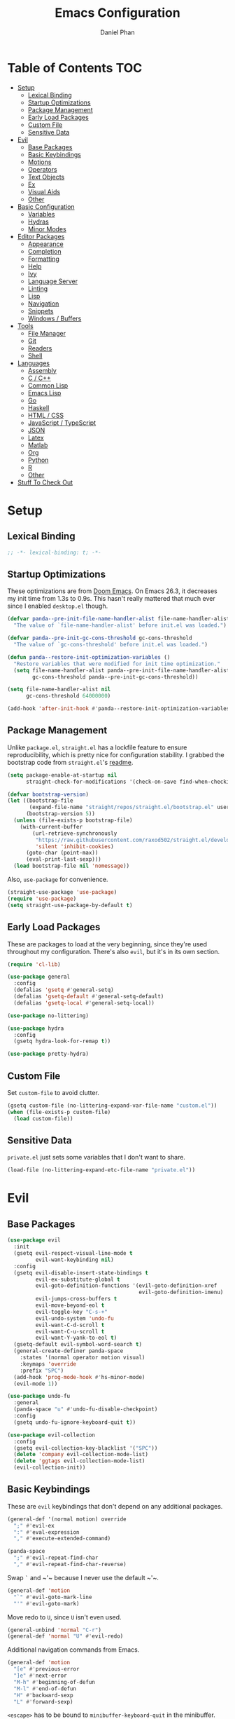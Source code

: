 #+TITLE: Emacs Configuration
#+AUTHOR: Daniel Phan
#+PROPERTY: header-args:emacs-lisp :tangle yes

* Table of Contents                                                     :TOC:
- [[#setup][Setup]]
  - [[#lexical-binding][Lexical Binding]]
  - [[#startup-optimizations][Startup Optimizations]]
  - [[#package-management][Package Management]]
  - [[#early-load-packages][Early Load Packages]]
  - [[#custom-file][Custom File]]
  - [[#sensitive-data][Sensitive Data]]
- [[#evil][Evil]]
  - [[#base-packages][Base Packages]]
  - [[#basic-keybindings][Basic Keybindings]]
  - [[#motions][Motions]]
  - [[#operators][Operators]]
  - [[#text-objects][Text Objects]]
  - [[#ex][Ex]]
  - [[#visual-aids][Visual Aids]]
  - [[#other][Other]]
- [[#basic-configuration][Basic Configuration]]
  - [[#variables][Variables]]
  - [[#hydras][Hydras]]
  - [[#minor-modes][Minor Modes]]
- [[#editor-packages][Editor Packages]]
  - [[#appearance][Appearance]]
  - [[#completion][Completion]]
  - [[#formatting][Formatting]]
  - [[#help][Help]]
  - [[#ivy][Ivy]]
  - [[#language-server][Language Server]]
  - [[#linting][Linting]]
  - [[#lisp][Lisp]]
  - [[#navigation][Navigation]]
  - [[#snippets][Snippets]]
  - [[#windows--buffers][Windows / Buffers]]
- [[#tools][Tools]]
  - [[#file-manager][File Manager]]
  - [[#git][Git]]
  - [[#readers][Readers]]
  - [[#shell][Shell]]
- [[#languages][Languages]]
  - [[#assembly][Assembly]]
  - [[#c--c][C / C++]]
  - [[#common-lisp][Common Lisp]]
  - [[#emacs-lisp][Emacs Lisp]]
  - [[#go][Go]]
  - [[#haskell][Haskell]]
  - [[#html--css][HTML / CSS]]
  - [[#javascript--typescript][JavaScript / TypeScript]]
  - [[#json][JSON]]
  - [[#latex][Latex]]
  - [[#matlab][Matlab]]
  - [[#org][Org]]
  - [[#python][Python]]
  - [[#r][R]]
  - [[#other-1][Other]]
- [[#stuff-to-check-out][Stuff To Check Out]]

* Setup
** Lexical Binding
   #+BEGIN_SRC emacs-lisp
     ;; -*- lexical-binding: t; -*-
   #+END_SRC

** Startup Optimizations
   These optimizations are from [[https://github.com/hlissner/doom-emacs][Doom Emacs]].  On Emacs 26.3, it decreases my init
   time from 1.3s to 0.9s.  This hasn't really mattered that much ever since I
   enabled ~desktop.el~ though.

   #+BEGIN_SRC emacs-lisp
     (defvar panda--pre-init-file-name-handler-alist file-name-handler-alist
       "The value of `file-name-handler-alist' before init.el was loaded.")

     (defvar panda--pre-init-gc-cons-threshold gc-cons-threshold
       "The value of `gc-cons-threshold' before init.el was loaded.")

     (defun panda--restore-init-optimization-variables ()
       "Restore variables that were modified for init time optimization."
       (setq file-name-handler-alist panda--pre-init-file-name-handler-alist
             gc-cons-threshold panda--pre-init-gc-cons-threshold))

     (setq file-name-handler-alist nil
           gc-cons-threshold 64000000)

     (add-hook 'after-init-hook #'panda--restore-init-optimization-variables)
   #+END_SRC

** Package Management
   Unlike ~package.el~, ~straight.el~ has a lockfile feature to ensure
   reproducibility, which is pretty nice for configuration stability.  I grabbed
   the bootstrap code from ~straight.el~'s [[https://github.com/raxod502/straight.el#getting-started][readme]].

   #+BEGIN_SRC emacs-lisp
     (setq package-enable-at-startup nil
           straight-check-for-modifications '(check-on-save find-when-checking))

     (defvar bootstrap-version)
     (let ((bootstrap-file
            (expand-file-name "straight/repos/straight.el/bootstrap.el" user-emacs-directory))
           (bootstrap-version 5))
       (unless (file-exists-p bootstrap-file)
         (with-current-buffer
             (url-retrieve-synchronously
              "https://raw.githubusercontent.com/raxod502/straight.el/develop/install.el"
              'silent 'inhibit-cookies)
           (goto-char (point-max))
           (eval-print-last-sexp)))
       (load bootstrap-file nil 'nomessage))
   #+END_SRC

   Also, ~use-package~ for convenience.

   #+BEGIN_SRC emacs-lisp
     (straight-use-package 'use-package)
     (require 'use-package)
     (setq straight-use-package-by-default t)
   #+END_SRC

** Early Load Packages
   These are packages to load at the very beginning, since they're used
   throughout my configuration.  There's also ~evil~, but it's in its own
   section.

   #+BEGIN_SRC emacs-lisp
     (require 'cl-lib)

     (use-package general
       :config
       (defalias 'gsetq #'general-setq)
       (defalias 'gsetq-default #'general-setq-default)
       (defalias 'gsetq-local #'general-setq-local))

     (use-package no-littering)

     (use-package hydra
       :config
       (gsetq hydra-look-for-remap t))

     (use-package pretty-hydra)
   #+END_SRC

** Custom File
   Set ~custom-file~ to avoid clutter.

   #+BEGIN_SRC emacs-lisp
     (gsetq custom-file (no-littering-expand-var-file-name "custom.el"))
     (when (file-exists-p custom-file)
       (load custom-file))
   #+END_SRC

** Sensitive Data
   ~private.el~ just sets some variables that I don't want to share.

   #+BEGIN_SRC emacs-lisp
     (load-file (no-littering-expand-etc-file-name "private.el"))
   #+END_SRC

* Evil
** Base Packages
   #+BEGIN_SRC emacs-lisp
     (use-package evil
       :init
       (gsetq evil-respect-visual-line-mode t
              evil-want-keybinding nil)
       :config
       (gsetq evil-disable-insert-state-bindings t
              evil-ex-substitute-global t
              evil-goto-definition-functions '(evil-goto-definition-xref
                                               evil-goto-definition-imenu)
              evil-jumps-cross-buffers t
              evil-move-beyond-eol t
              evil-toggle-key "C-s-+"
              evil-undo-system 'undo-fu
              evil-want-C-d-scroll t
              evil-want-C-u-scroll t
              evil-want-Y-yank-to-eol t)
       (gsetq-default evil-symbol-word-search t)
       (general-create-definer panda-space
         :states '(normal operator motion visual)
         :keymaps 'override
         :prefix "SPC")
       (add-hook 'prog-mode-hook #'hs-minor-mode)
       (evil-mode 1))

     (use-package undo-fu
       :general
       (panda-space "u" #'undo-fu-disable-checkpoint)
       :config
       (gsetq undo-fu-ignore-keyboard-quit t))

     (use-package evil-collection
       :config
       (gsetq evil-collection-key-blacklist '("SPC"))
       (delete 'company evil-collection-mode-list)
       (delete 'ggtags evil-collection-mode-list)
       (evil-collection-init))
   #+END_SRC

** Basic Keybindings
   These are ~evil~ keybindings that don't depend on any additional packages.

   #+BEGIN_SRC emacs-lisp
     (general-def '(normal motion) override
       ";" #'evil-ex
       ":" #'eval-expression
       "," #'execute-extended-command)

     (panda-space
       ";" #'evil-repeat-find-char
       "," #'evil-repeat-find-char-reverse)
   #+END_SRC

   Swap ~`~ and ~​'​~ because I never use the default ~​'​~.

   #+BEGIN_SRC emacs-lisp
     (general-def 'motion
       "`" #'evil-goto-mark-line
       "'" #'evil-goto-mark)
   #+END_SRC

   Move redo to ~U~, since ~U~ isn't even used.

   #+BEGIN_SRC emacs-lisp
     (general-unbind 'normal "C-r")
     (general-def 'normal "U" #'evil-redo)
   #+END_SRC

   Additional navigation commands from Emacs.

   #+BEGIN_SRC emacs-lisp
     (general-def 'motion
       "[e" #'previous-error
       "]e" #'next-error
       "M-h" #'beginning-of-defun
       "M-l" #'end-of-defun
       "H" #'backward-sexp
       "L" #'forward-sexp)
   #+END_SRC

   ~<escape>~ has to be bound to ~minibuffer-keyboard-quit~ in the minibuffer.
   Otherwise, in some cases, it has to be pressed multiple times due to ~C-g~
   being the standard Emacs quit key.

   #+BEGIN_SRC emacs-lisp
     (general-def minibuffer-local-map
       "<escape>" #'minibuffer-keyboard-quit)
   #+END_SRC

   Leader bindings.  Most of these already have default Emacs bindings, but it's
   more convenient to not have to press any modifiers.  For ~%~, using
   ~general-key~ with ~C-x C-q~ allows that particular binding to also work with
   ~occur~ and ~dired~.

   #+BEGIN_SRC emacs-lisp
     (panda-space
       "b" #'switch-to-buffer                ; C-x b
       "c" #'compile
       "f" #'find-file                       ; C-x C-f
       "h" #'help-command                    ; C-h
       "o" #'occur                           ; M-s o
       "%" (general-key "C-x C-q")           ; C-x C-q
       "-" #'delete-trailing-whitespace)
   #+END_SRC

   I've disabled the insert state bindings in favor of using Emacs keys in
   insert mode.  These are the insert state commands I'd like to keep.

   #+BEGIN_SRC emacs-lisp
     (general-def 'insert
       "<C-backspace>" #'evil-delete-backward-word
       "C-x r i" #'evil-paste-from-register
       "M-o" #'evil-execute-in-normal-state)
   #+END_SRC

   ~evil-ex~ uses keys different from most other minibuffer commands (e.g. ~C-n~
   instead of ~M-n~), which can be pretty confusing.  I've changed it to match.

   #+BEGIN_SRC emacs-lisp
     (setf (cdr evil-ex-completion-map) (cdr (copy-keymap minibuffer-local-map)))

     (general-def evil-ex-completion-map
       "TAB" #'evil-ex-completion
       "C-x r i" #'evil-paste-from-register)
   #+END_SRC

** Motions
   #+BEGIN_SRC emacs-lisp
     (use-package evil-easymotion
       :general
       ('motion "gs" '(:keymap evilem-map))
       (evilem-map "f" #'panda-em-snipe-s
                   "F" #'panda-em-snipe-S
                   "t" #'panda-em-snipe-x
                   "T" #'panda-em-snipe-X)
       :config
       (defmacro panda-make-snipe-easymotion (name snipe-motion)
         `(evilem-make-motion ,name #'evil-snipe-repeat
                              :pre-hook (save-excursion (call-interactively ,snipe-motion))
                              :bind ((evil-snipe-enable-highlight nil)
                                     (evil-snipe-enable-incremental-highlight nil))))
       (panda-make-snipe-easymotion panda-em-snipe-s #'evil-snipe-s)
       (panda-make-snipe-easymotion panda-em-snipe-S #'evil-snipe-S)
       (panda-make-snipe-easymotion panda-em-snipe-x #'evil-snipe-x)
       (panda-make-snipe-easymotion panda-em-snipe-X #'evil-snipe-X)
       ;; Just redefine these instead of defining new motions and remapping
       (evilem-make-motion evilem-motion-forward-word-begin #'evil-forward-word-begin)
       (evilem-make-motion evilem-motion-forward-word-end #'evil-forward-word-end)
       (evilem-make-motion evilem-motion-backward-word-begin #'evil-backward-word-begin)
       (evilem-make-motion evilem-motion-forward-WORD-begin #'evil-forward-WORD-begin)
       (evilem-make-motion evilem-motion-forward-WORD-end #'evil-forward-WORD-end)
       (evilem-make-motion evilem-motion-backward-WORD-begin #'evil-backward-WORD-begin))

     (use-package evil-matchit
       :config
       (global-evil-matchit-mode 1))

     (use-package evil-snipe
       :demand t
       :general
       (general-unbind 'motion evil-snipe-override-local-mode-map ";" ",")
       ('(normal motion) evil-snipe-override-local-mode-map
        "f" #'evil-snipe-s
        "F" #'evil-snipe-S
        "t" #'evil-snipe-x
        "T" #'evil-snipe-X
        [remap evil-repeat-find-char] #'evil-snipe-repeat
        [remap evil-repeat-find-char-reverse] #'evil-snipe-repeat-reverse)
       :config
       (gsetq evil-snipe-smart-case t
              evil-snipe-scope 'visible
              evil-snipe-repeat-scope 'visible
              evil-snipe-tab-increment t)
       (evil-snipe-override-mode 1))
   #+END_SRC

** Operators
   #+BEGIN_SRC emacs-lisp
     (use-package evil-exchange
       :config
       (evil-exchange-install))

     (use-package evil-lion
       :general
       ('normal "gl" #'evil-lion-left
                "gL" #'evil-lion-right))

     (use-package evil-nerd-commenter
       :general
       ('normal "gc" #'evilnc-comment-operator
                "gy" #'evilnc-copy-and-comment-operator)
       ('inner "c" #'evilnc-inner-comment)
       ('outer "c" #'evilnc-outer-commenter))

     (use-package evil-replace-with-register
       :general ('normal "gR" #'evil-replace-with-register))
   #+END_SRC

   Custom keybindings for the following packages need to be configured /after/
   the packages are loaded.

   #+BEGIN_SRC emacs-lisp
     (use-package evil-string-inflection
       :config
       (general-def 'normal
         "g~" #'evil-invert-case
         "g`" #'evil-operator-string-inflection))

     (use-package evil-surround
       :config
       (general-def 'visual evil-surround-mode-map
         "s" #'evil-surround-region
         "S" #'evil-Surround-region)
       (global-evil-surround-mode 1))
   #+END_SRC

** Text Objects
*** Packages
    At the moment, the author of ~targets.el~ is working on a rewrite called
    ~things.el~.

    #+BEGIN_SRC emacs-lisp
      (use-package evil-args
        :general
        ('inner "a" #'evil-inner-arg)
        ('outer "a" #'evil-outer-arg))

      (use-package evil-indent-plus
        :config
        (evil-indent-plus-default-bindings))

      (use-package evil-textobj-column
        :general
        ('(inner outer) "k" #'evil-textobj-column-word)
        ('(inner outer) "K" #'evil-textobj-column-WORD))

      (use-package targets
        :straight (:type git :host github :repo "noctuid/targets.el")
        :config
        (targets-setup t))
    #+END_SRC

*** Buffer
    I could define a remote buffer object that prompts for a buffer, but I don't
    see myself using that outside of cases already covered by ~:read~.

    #+BEGIN_SRC emacs-lisp
      (evil-define-text-object panda-outer-buffer (count beg end type)
        "Select the whole buffer."
        :type line
        (evil-range (point-min) (point-max)))

      (defalias 'panda-inner-buffer #'panda-outer-buffer)

      (general-def 'outer "e" #'panda-outer-buffer)
      (general-def 'inner "e" #'panda-inner-buffer)
    #+END_SRC

*** Defun
    The outer version of this text object selects a whole function definition,
    while the inner version selects the body (e.g. inside the braces in C).

    #+BEGIN_SRC emacs-lisp
      (defvar-local panda-inner-defun-bounds '("{" . "}")
        "Variable to determine the bounds of an inner defun.
      The value can be a pair of regexps to determine the start and end,
      exclusive of the matched expressions.  It can also be a function, in
      which case the return value will be used.")

      (defun panda--in-sexp-p  (pos)
        "Check if POS is inside a sexp."
        (save-excursion
          (goto-char pos)
          (condition-case nil
              (progn
                (up-list 1 t t)
                t)
            (scan-error nil))))

      (defun panda--inner-defun-bounds (defun-begin defun-end open-regexp close-regexp)
        "Find the beginning and end of an inner defun.
      DEFUN-BEGIN and DEFUN-END are the bounds of the defun.  OPEN-REGEXP
      and CLOSE-REGEXP match the delimiters of the inner defun."
        ;; Some default parameter values (e.g. "{") can conflict with the open regexp.
        ;; However, they're usually nested in some sort of sexp, while the intended
        ;; match usually isn't.  For the close regexp, I can't think of a single
        ;; conflict case, since it's usually also the function's end.
        (save-excursion
          (save-match-data
            (let ((begin (progn
                           (goto-char defun-begin)
                           (re-search-forward open-regexp defun-end)
                           (while (save-restriction
                                    (narrow-to-region defun-begin defun-end)
                                    (panda--in-sexp-p (match-beginning 0)))
                             (re-search-forward open-regexp defun-end))
                           (skip-chars-forward "[:blank:]")
                           (when (eolp)
                             (forward-char))
                           (point)))
                  (end (progn
                         (goto-char defun-end)
                         (re-search-backward close-regexp defun-begin)
                         (skip-chars-backward "[:blank:]")
                         (when (bolp)
                           (backward-char))
                         (point))))
              (cons begin end)))))

      (defun panda--shrink-inner-defun (range)
        "Shrink RANGE to that of an inner defun."
        (cl-destructuring-bind (begin . end)
            (cond
             ((consp panda-inner-defun-bounds)
              (panda--inner-defun-bounds (evil-range-beginning range)
                                         (evil-range-end range)
                                         (car panda-inner-defun-bounds)
                                         (cdr panda-inner-defun-bounds)))
             ((functionp panda-inner-defun-bounds)
              (funcall panda-inner-defun-bounds
                       (evil-range-beginning range)
                       (evil-range-end range))))
          (evil-range begin end
                      (and (= (char-before begin) (char-after end) ?\n) 'line))))

      (put 'defun 'targets-no-extend t)     ; seems like defun doesn't work otherwise
      (put 'defun 'targets-shrink-inner-op #'panda--shrink-inner-defun)

      (targets-define-to defun 'defun nil object :linewise t :bind t :keys "d")
    #+END_SRC

*** Line
    #+BEGIN_SRC emacs-lisp
      (targets-define-to line 'line nil object :bind t :keys "L")
    #+END_SRC

*** Whitespace
    I got a little tired of pressing ~M-SPC~.

    #+BEGIN_SRC emacs-lisp
      (defun forward-panda-whitespace (count)
        "Move forward COUNT horizontal whitespace blocks."
        (evil-forward-chars "[:blank:]" count))

      (defun panda--shrink-inner-whitespace (range)
        "Shrink RANGE to not include the first whitespace character."
        (evil-set-range-beginning range (1+ (evil-range-beginning range))))

      (put 'panda-whitespace 'targets-no-extend t) ; doesn't make sense to extend
      (put 'panda-whitespace 'targets-shrink-inner-op #'panda--shrink-inner-whitespace)

      (targets-define-to whitespace 'panda-whitespace nil object :bind t :keys " ")
    #+END_SRC

*** Whitespace Line
    I forgot why I wrote this.  At the moment, the remote text object doesn't
    pick up whitespace lines at the very beginning of a buffer, even though the
    regular/last objects work just fine.

    #+BEGIN_SRC emacs-lisp
      (defun forward-panda-whitespace-line (count)
        "Move forward COUNT whitespace-only lines."
        (condition-case nil
            (evil-forward-not-thing 'evil-paragraph count)
          (wrong-type-argument))) ; might happen at the end of the buffer

      (defun panda--shrink-inner-whitespace-line (range)
        "Shrink RANGE to not include the trailing newline."
        (evil-set-range-end range (1- (evil-range-end range))))

      (put 'panda-whitespace-line 'targets-no-extend t) ; doesn't make sense to extend
      (put 'panda-whitespace-line 'targets-shrink-inner-op #'panda--shrink-inner-whitespace-line)

      (targets-define-to whitespace-line 'panda-whitespace-line nil object
                         :bind t :keys "\^M" :linewise t)
    #+END_SRC

** Ex
   #+BEGIN_SRC emacs-lisp
     (defun panda-static-evil-ex (&optional initial-input)
       "`evil-ex' that doesn't move point."
       (interactive)
       (save-excursion (call-interactively #'evil-ex)))

     (general-def [remap evil-ex] #'panda-static-evil-ex)

     (defun panda-kill-this-buffer ()
       "Kill the current buffer."
       (interactive)
       (kill-buffer (current-buffer)))

     (evil-ex-define-cmd "bk[ill]" #'panda-kill-this-buffer)

     (defun panda-reload-file ()
       "Reload the current file, preserving point."
       (interactive)
       (if buffer-file-name
           (let ((pos (point)))
             (find-alternate-file buffer-file-name)
             (goto-char pos))
         (message "Buffer is not visiting a file")))

     (evil-ex-define-cmd "reload" #'panda-reload-file)

     (defun panda-sudo-reload-file ()
       "Reload the current file with root privileges, preserving point."
       (interactive)
       (if buffer-file-name
           (let ((pos (point)))
             (find-alternate-file (concat "/sudo:root@localhost:" buffer-file-name))
             (goto-char pos))
         (message "Buffer is not visiting a file")))

     (evil-ex-define-cmd "sudoreload" #'panda-sudo-reload-file)
   #+END_SRC

** Visual Aids
   Feedback from ~evil-goggles~ and ~evil-traces~ lets me know that I executed
   the correct command.  Also, 99% of the time, I can't remember which
   marks/registers contain what, so ~evil-owl~ is really useful.

   #+BEGIN_SRC emacs-lisp
     (use-package evil-goggles
       :config
       (gsetq evil-goggles-pulse nil)
       (defun panda-evil-goggles-add (cmd based-on-cmd)
         "Register CMD with evil-goggles using BASED-ON-CMD's configuration."
         (when-let ((cmd-config (alist-get based-on-cmd evil-goggles--commands)))
           (add-to-list 'evil-goggles--commands (cons cmd cmd-config))
           (when (bound-and-true-p evil-goggles-mode)
             (evil-goggles-mode 1))))
       (evil-goggles-use-diff-refine-faces)
       (evil-goggles-mode 1))

     (use-package evil-owl
       :straight (evil-owl
                  :host nil
                  :repo "git@github.com:mamapanda/evil-owl.git"
                  :local-repo "~/code/emacs-lisp/evil-owl")
       :custom-face
       (evil-owl-group-name ((t (
                                 :inherit font-lock-function-name-face
                                 :weight bold
                                 :underline t))))
       (evil-owl-entry-name ((t (:inherit font-lock-function-name-face))))
       :config
       (gsetq evil-owl-display-method 'posframe
              evil-owl-global-mark-format " %m: [l: %-5l, c: %-5c] %b\n  %s"
              evil-owl-local-mark-format " %m: [l: %-5l, c: %-5c]\n  %s"
              evil-owl-register-char-limit 50
              evil-owl-idle-delay 0.2)
       (gsetq evil-owl-extra-posframe-args
              `(
                :poshandler posframe-poshandler-point-bottom-left-corner
                :width 50
                :height 20
                :internal-border-width 2))
       (evil-owl-mode))

     (use-package evil-traces
       :straight (evil-traces
                  :host nil
                  :repo "git@github.com:mamapanda/evil-traces.git"
                  :local-repo "~/code/emacs-lisp/evil-traces")
       :config
       (defun panda-no-ex-range-and-arg-p ()
         "Return non-nil if both `evil-ex-range' and `evil-ex-argument' are nil."
         (and (null evil-ex-range) (null evil-ex-argument)))
       (gsetq evil-traces-suspend-function #'panda-no-ex-range-and-arg-p)
       (evil-traces-use-diff-faces)
       (evil-traces-mode))
   #+END_SRC

** Other
   #+BEGIN_SRC emacs-lisp
     (use-package evil-numbers
       :straight (:host github :repo "janpath/evil-numbers")
       :general
       ('normal "C-a" #'evil-numbers/inc-at-pt
                "C-s" #'evil-numbers/dec-at-pt
                "g C-a" #'evil-numbers/inc-at-pt-incremental
                "g C-s" #'evil-numbers/dec-at-pt-incremental))
   #+END_SRC

   Evil's markers aren't saved with ~desktop.el~ by default.  I tried to fix it,
   but my solution isn't consistent.  Sometimes, the marks aren't saved or point
   to the wrong locations.

   #+BEGIN_SRC emacs-lisp
     (with-eval-after-load 'desktop
       (defvar panda--default-markers-alist nil)
       (cl-pushnew 'evil-markers-alist desktop-locals-to-save)
       (cl-pushnew 'panda--default-markers-alist desktop-globals-to-save)
       (add-hook 'desktop-save-hook
                 (lambda ()
                   (setq panda--default-markers-alist (default-value 'evil-markers-alist))))
       (add-hook 'desktop-after-read-hook
                 (lambda ()
                   (setf (default-value 'evil-markers-alist) panda--default-markers-alist))))
   #+END_SRC

* Basic Configuration
  This section is for additional configuration that doesn't rely on packages
  other than the ones in [[*Setup]["Setup"]].

** Variables
   #+BEGIN_SRC emacs-lisp
     (gsetq auto-save-default t
            blink-cursor-blinks 0
            c-default-style '((java-mode . "java")
                              (awk-mode . "awk")
                              (other . "stroustrup"))
            default-frame-alist '((fullscreen . maximized)
                                  (font . "Consolas-11")
                                  (menu-bar-lines . 0)
                                  (tool-bar-lines . 0)
                                  (vertical-scroll-bars . nil))
            delete-by-moving-to-trash t
            disabled-command-function nil
            enable-recursive-minibuffers t
            inhibit-compacting-font-caches t
            inhibit-startup-screen t
            make-backup-files nil
            recentf-max-saved-items 500
            require-final-newline t
            ring-bell-function 'ignore
            save-abbrevs nil
            tramp-default-method "ssh"
            undo-limit 1000000
            use-dialog-box nil
            vc-follow-symlinks t
            visible-bell nil)

     (gsetq-default bidi-display-reordering nil
                    buffer-file-coding-system 'utf-8
                    c-basic-offset 4
                    fill-column 80
                    indent-tabs-mode nil
                    tab-width 4
                    truncate-lines nil)
   #+END_SRC

** Hydras
   #+BEGIN_SRC emacs-lisp
     (pretty-hydra-define panda-package-hydra (:title "Packages" :color teal :quit-key "<escape>")
       ("Build"
        (("r" straight-rebuild-package "rebuild package")
         ("R" straight-rebuild-all "rebuild all")
         ("m" straight-check-package "rebuild package if modified")
         ("M" straight-check-all "rebuild all if modified")
         ("p" straight-prune-build "prune build cache/dir"))
        "Update"
        (("p" straight-pull-package "pull package")
         ("C-p" straight-pull-package-and-deps "pull package and deps")
         ("P" straight-pull-all "pull all")
         ("n" straight-normalize-package "normalize package")
         ("N" straight-normalize-all "normalize all"))
        "Install"
        (("u" straight-use-package "use package"))
        "Lockfile"
        (("s" straight-freeze-versions "save versions")
         ("a" straight-thaw-versions "apply versions"))
        "Other"
        (("w" straight-visit-package-website "visit package website"))))

     (panda-space "z" #'panda-package-hydra/body)
   #+END_SRC

** Minor Modes
   #+BEGIN_SRC emacs-lisp
     (blink-cursor-mode)
     (delete-selection-mode)
     (desktop-save-mode)
     (electric-pair-mode)
     (global-auto-revert-mode)
     (recentf-mode)
     (show-paren-mode)
   #+END_SRC

* Editor Packages
** Appearance
   #+BEGIN_SRC emacs-lisp
     (use-package doom-themes
       :config
       (load-theme 'doom-vibrant t))

     (use-package display-line-numbers
       :demand t
       :general (panda-space "l" #'panda-toggle-line-numbers)
       :config
       (progn
         (gsetq display-line-numbers-type 'visual)
         (defun panda-toggle-line-numbers ()
           "Toggle between `display-line-numbers-type' and absolute line numbers.
     The changes are local to the current buffer."
           (interactive)
           (gsetq display-line-numbers
                  (if (eq display-line-numbers display-line-numbers-type)
                      t
                    display-line-numbers-type))))
       (progn
         (defun panda--evil-ex-relative-lines (old-fn &optional initial-input)
           "Enable relative line numbers for `evil-ex'."
           (let ((current-display-line-numbers display-line-numbers)
                 (buffer (current-buffer)))
             (unwind-protect
                 (progn
                   (gsetq display-line-numbers 'relative)
                   (funcall old-fn initial-input))
               (when (buffer-live-p buffer)
                 (with-current-buffer buffer
                   (gsetq display-line-numbers current-display-line-numbers))))))
         (advice-add 'evil-ex :around #'panda--evil-ex-relative-lines))
       (progn
         (global-display-line-numbers-mode 1)
         (column-number-mode 1)))

     (use-package doom-modeline
       :config
       (gsetq doom-modeline-buffer-file-name-style 'relative-from-project
              doom-modeline-icon nil
              doom-modeline-unicode-fallback nil)
       (set-face-attribute 'doom-modeline-bar nil
                           :background (face-attribute 'mode-line :background))
       (set-face-attribute 'doom-modeline-inactive-bar nil
                           :background (face-attribute 'mode-line-inactive :background))
       (doom-modeline-mode 1))

     (use-package hl-todo
       :config
       (global-hl-todo-mode))

     (use-package posframe
       :defer t
       :config
       (gsetq posframe-mouse-banish nil)
       (set-face-background 'internal-border (face-foreground 'font-lock-comment-face)))

     (use-package rainbow-delimiters
       :ghook 'prog-mode-hook)

     (use-package all-the-icons :defer t)
   #+END_SRC

** Completion
   #+BEGIN_SRC emacs-lisp
     (use-package company
       :config
       (gsetq company-idle-delay 0.2
              company-minimum-prefix-length 2
              company-tooltip-align-annotations t)
       (global-company-mode))

     (use-package company-box
       :ghook 'company-mode-hook
       :config
       (gsetq company-box-icons-alist 'company-box-icons-all-the-icons))
   #+END_SRC

** Formatting
   I like having my code auto-formatted on save so I don't have to think about
   code style at all.  It's one less thing to worry about when programming.

   For languages with formatters I like, I use ~reformatter~.  There are other
   packages that already provide good integration, such as ~clang-format~, but I
   prefer ~reformatter~'s simplicity.  When possible, I use external
   configuration files so that options apply outside of Emacs as well.

   #+BEGIN_SRC emacs-lisp
     (use-package reformatter)
   #+END_SRC

   For other languages, I have two simple minor modes.

   #+BEGIN_SRC emacs-lisp
     (defun panda-format-buffer ()
       "Indent the entire buffer and delete trailing whitespace."
       (interactive)
       (let ((inhibit-message t))
         (indent-region (point-min) (point-max))
         (delete-trailing-whitespace)))

     (panda-space "=" #'panda-format-buffer)

     (define-minor-mode panda-format-on-save-mode
       "Indents a buffer and trims whitespace on save."
       :init-value nil
       :lighter "panda-format"
       (if panda-format-on-save-mode
           (add-hook 'before-save-hook #'panda-format-buffer nil t)
         (remove-hook 'before-save-hook #'panda-format-buffer t)))

     (define-minor-mode panda-trim-on-save-mode
       "Trims whitespace on save."
       :init-value nil
       :lighter "panda-trim"
       (if panda-trim-on-save-mode
           (add-hook 'before-save-hook #'delete-trailing-whitespace nil t)
         (remove-hook 'before-save-hook #'delete-trailing-whitespace t)))
   #+END_SRC

** Help
   #+BEGIN_SRC emacs-lisp
     (use-package helpful
       :general
       (help-map "f" #'helpful-callable
                 "k" #'helpful-key
                 "v" #'helpful-variable))
   #+END_SRC

** Ivy
   #+BEGIN_SRC emacs-lisp
     (use-package ivy
       :demand t
       :general
       (ivy-minibuffer-map
        "<return>" #'ivy-alt-done
        "C-<return>" #'ivy-immediate-done)
       :config
       (gsetq ivy-wrap t
              ivy-re-builders-alist '((swiper . ivy--regex-plus)
                                      (t . ivy--regex-fuzzy))
              ivy-use-virtual-buffers t
              ivy-count-format "(%d/%d) ")
       (with-eval-after-load 'projectile
         (gsetq projectile-completion-system 'ivy))
       (ivy-mode))

     (use-package counsel
       :demand t
       :general
       (panda-space "S" #'counsel-git-grep)
       :config
       (counsel-mode))

     (use-package swiper
       :general ('normal "g?" #'swiper))

     (use-package ivy-hydra :defer t)

     (use-package ivy-prescient
       :after ivy
       :config
       (gsetq ivy-prescient-retain-classic-highlighting t)
       (prescient-persist-mode)
       (ivy-prescient-mode))

     (use-package ivy-rich
       :after ivy
       :config
       (gsetq ivy-rich-parse-remote-buffer nil
              ivy-rich-parse-remote-file-path nil)
       (ivy-rich-mode))

     (use-package ivy-posframe
       :disabled t
       :after ivy
       :config
       (gsetq ivy-posframe-border-width 1
              ivy-posframe-display-functions-alist
              '((swiper . ivy-display-function-fallback)
                (t . ivy-posframe-display-at-point)))
       (ivy-posframe-mode))

     (use-package counsel-projectile
       :after counsel projectile
       :config
       (counsel-projectile-mode))

     (use-package lsp-ivy
       :after ivy lsp-mode
       :general
       (lsp-ui-mode-map [remap lsp-ui-find-workspace-symbol] #'lsp-ivy-workspace-symbol))

     (use-package ivy-xref
       :after ivy xref
       :config
       (gsetq xref-show-xrefs-function #'ivy-xref-show-xrefs))
   #+END_SRC

** Language Server
   ~lsp-ui~'s sideline diagnostics are disabled in favor of ~flycheck-posframe~
   to keep the error UI consistent across all languages.  LSP formatting is also
   disabled in favor of ~reformatter~.

   #+BEGIN_SRC emacs-lisp
     (use-package lsp-mode
       :defer t
       :general
       ('normal lsp-mode-map "K" #'lsp-describe-thing-at-point)
       :config
       (gsetq lsp-auto-execute-action nil
              lsp-before-save-edits nil
              lsp-enable-indentation nil
              lsp-enable-on-type-formatting nil
              lsp-prefer-flymake nil))

     (use-package lsp-ui
       :after lsp-mode
       :config
       (gsetq lsp-ui-doc-position 'top
              lsp-ui-peek-always-show t
              lsp-ui-sideline-show-diagnostics nil))

     (use-package dap-mode
       :commands dap-debug dap-hydra
       :config
       (require 'dap-chrome)
       (require 'dap-firefox)
       (require 'dap-gdb-lldb)
       (require 'dap-python)
       (dap-mode 1)
       (dap-ui-mode 1))

     (with-eval-after-load 'major-mode-hydra
       (defvar panda--lsp-hydra-enabled-modes nil
         "Major modes that already have lsp hydra heads.")
       (defun panda--add-lsp-hydra-heads ()
         "Add `lsp' command heads to the current major mode's `major-mode-hydra'."
         (unless (memq major-mode panda--lsp-hydra-enabled-modes)
           (eval
            `(major-mode-hydra-define+ ,major-mode nil
               ("Navigate"
                (("s" lsp-ui-find-workspace-symbol "Workspace Symbol")
                 ("i" lsp-ui-imenu "Imenu"))
                "Refactor"
                (("r" lsp-rename "Rename")
                 ("c" lsp-ui-sideline-apply-code-actions "Code Action")
                 ("o" lsp-organize-imports "Organize Imports"))
                "View"
                (("l" lsp-lens-mode "Lens")
                 ("E" lsp-ui-flycheck-list "Errors"))
                "Debug"
                (("D" dap-debug "Start")
                 ("d" dap-hydra "Hydra"))
                "Workspace"
                (("<backspace>" lsp-restart-workspace "Restart")
                 ("<delete>" lsp-shutdown-workspace "Shutdown")))))
           (push major-mode panda--lsp-hydra-enabled-modes)))
       (add-hook 'lsp-mode-hook #'panda--add-lsp-hydra-heads))
   #+END_SRC

** Linting
   #+BEGIN_SRC emacs-lisp
     (use-package flycheck
       :demand t
       :general
       (flycheck-mode-map
        [remap previous-error] #'flycheck-previous-error
        [remap next-error] #'flycheck-next-error)
       :config
       (gsetq flycheck-display-errors-delay 0.5)
       (evil-declare-motion #'flycheck-previous-error)
       (evil-declare-motion #'flycheck-next-error)
       (global-flycheck-mode))

     (use-package flycheck-posframe
       :ghook 'flycheck-mode-hook
       :config
       (flycheck-posframe-configure-pretty-defaults))
   #+END_SRC

** Lisp
   #+BEGIN_SRC emacs-lisp
     (use-package lispyville
       :defer t
       :config
       (lispyville-set-key-theme '(c-w
                                   commentary
                                   operators
                                   prettify
                                   slurp/barf-cp))
       (general-unbind 'motion lispyville-mode-map "{" "}")
       (with-eval-after-load 'evil-goggles
         (panda-evil-goggles-add #'lispyville-yank #'evil-yank)
         (panda-evil-goggles-add #'lispyville-delete #'evil-delete)
         (panda-evil-goggles-add #'lispyville-change #'evil-change)
         (panda-evil-goggles-add #'lispyville-yank-line #'evil-yank-line)
         (panda-evil-goggles-add #'lispyville-delete-line #'evil-delete-line)
         (panda-evil-goggles-add #'lispyville-change-line #'evil-change-line)
         (panda-evil-goggles-add #'lispyville-change-whole-line #'evil-change-whole-line)
         (panda-evil-goggles-add #'lispyville-join #'evil-join)))

     (use-package lispy
       :ghook 'lispyville-mode-hook
       :config
       (lispy-set-key-theme '(lispy special))
       (lispy-define-key lispy-mode-map-special "<" #'lispy-slurp-or-barf-left)
       (lispy-define-key lispy-mode-map-special ">" #'lispy-slurp-or-barf-right)
       (general-def lispy-mode-map-lispy "\"" #'lispy-doublequote))
   #+END_SRC

** Navigation
   #+BEGIN_SRC emacs-lisp
     (use-package avy
       :general ('motion "g/" #'avy-goto-char-timer)
       :config
       (gsetq avy-all-windows nil
              avy-all-windows-alt t
              avy-background t))

     (use-package deadgrep
       :general (panda-space "s" #'deadgrep)
       :config
       (defun panda-deadgrep-project-root ()
         "Find the root directory of the current project."
         (or (and (require 'projectile nil t) (projectile-project-root))
             default-directory))
       (gsetq deadgrep-project-root-function #'panda-deadgrep-project-root)

       (evil-add-command-properties #'deadgrep-visit-result :jump t)
       (evil-add-command-properties #'deadgrep-visit-result-other-window :jump t))

     (use-package imenu
       :general (panda-space "i" #'imenu)
       :config
       (gsetq imenu-auto-rescan t))

     (use-package projectile
       :defer t
       :general (panda-space "p" '(:keymap projectile-command-map))
       :config
       (gsetq projectile-enable-caching t
              projectile-indexing-method 'alien)
       (projectile-mode))

     (use-package treemacs
       :defer t
       :general (panda-space "t" #'treemacs)
       :config
       (setq treemacs-follow-after-init t
             treemacs-is-never-other-window t))

     (use-package treemacs-all-the-icons
       :after treemacs
       :config
       (treemacs-load-theme "all-the-icons"))

     (use-package treemacs-evil :after treemacs evil)
     (use-package treemacs-projectile :after treemacs projectile)
     (use-package treemacs-magit :after treemacs magit)

     (use-package xref
       :general ('motion "gD" #'panda-xref-find-references)
       :config
       (evil-define-motion panda-xref-find-references ()
         "Like `xref-find-references' but automatically uses the identifer at point."
         :jump t
         (if-let ((identifier (xref-backend-identifier-at-point (xref-find-backend))))
             (xref-find-references identifier)
           (user-error "No symbol under cursor"))))
   #+END_SRC

** Snippets
   ~company~'s tab key can conflict with ~yasnippet~.  The fix is from [[https://stackoverflow.com/questions/2087225/about-the-fix-for-the-interference-between-company-mode-and-yasnippet][Stack
   Overflow]].

   #+BEGIN_SRC emacs-lisp
     (use-package yasnippet
       :demand t
       :general (panda-space "y" #'yas-insert-snippet)
       :config
       (gsetq yas-triggers-in-field t
              yas-indent-line 'auto
              yas-also-auto-indent-first-line t)
       (yas-reload-all)

       (with-eval-after-load 'company
         (defun panda--company-yas-tab-advice (old-func &rest args)
           (unless (and yas-minor-mode (yas-expand))
             (call-interactively old-func args)))
         (when-let ((company-tab-func (lookup-key company-active-map (kbd "<tab>"))))
           (advice-add company-tab-func :around #'panda--company-yas-tab-advice)))

       (defun panda--insert-snippet-in-insert-mode (&rest _)
         "Advice to enter insert mode before inserting a snippet."
         (evil-insert-state))
       (advice-add 'yas-insert-snippet :before #'panda--insert-snippet-in-insert-mode)

       (yas-global-mode))

     (use-package doom-snippets
       :straight (:host github :repo "hlissner/doom-snippets" :files ("*.el" "*"))
       :after yasnippet)
   #+END_SRC

** Windows / Buffers
   #+BEGIN_SRC emacs-lisp
     (use-package all-the-icons-ibuffer
       :after ibuffer
       :config
       (all-the-icons-ibuffer-mode))
   #+END_SRC

   I've changed ~doom-modeline~'s eyebrowse segment to my own segment to show
   more information about non-current workspaces.  For example, if there are
   workspaces named config (number 1), scratch (number 3), and homework (number
   4), with config being current, then the segment will display
   ~1:config|3s|4h~.  I always name my workspaces, so there's no issue with
   missing names.

   #+BEGIN_SRC emacs-lisp
     (use-package eyebrowse
       :demand t
       :general
       (panda-space
         "<tab>" #'eyebrowse-last-window-config
         "w" #'eyebrowse-switch-to-window-config
         "W" #'eyebrowse-close-window-config
         "e" #'panda-eyebrowse-create-window-config
         "E" #'eyebrowse-rename-window-config)
       ('normal eyebrowse-mode-map
                "gt" #'eyebrowse-next-window-config
                "gT" #'eyebrowse-prev-window-config)
       :init
       (defvar eyebrowse-mode-map (make-sparse-keymap))
       :config
       (gsetq eyebrowse-new-workspace t)
       (defun panda-eyebrowse-create-window-config (tag)
         (interactive "sWindow Config Tag: ")
         (eyebrowse-create-window-config)
         (let ((created-config (eyebrowse--get 'current-slot)))
           (eyebrowse-rename-window-config created-config tag)))
       (with-eval-after-load 'doom-modeline
         (doom-modeline-def-segment workspace-name
           "Custom workspace segment for doom-modeline."
           (when eyebrowse-mode
             (assq-delete-all 'eyebrowse-mode mode-line-misc-info)
             (let ((segment-face (if (doom-modeline--active)
                                     'doom-modeline-buffer-path
                                   'mode-line-inactive))
                   (current-face (if (doom-modeline--active)
                                     'doom-modeline-buffer-file
                                   'mode-line-inactive)))
               (format
                " %s "
                (mapconcat
                 (lambda (window-config)
                   (let ((slot (cl-first window-config))
                         (tag (cl-third window-config)))
                     (if (= slot (eyebrowse--get 'current-slot))
                         (propertize (format "%d:%s" slot tag) 'face current-face)
                       (propertize (format "%d%.1s" slot tag) 'face segment-face))))
                 (eyebrowse--get 'window-configs)
                 (propertize "|" 'face segment-face)))))))
       (eyebrowse-mode 1))
   #+END_SRC

   ~winner-undo~ is useful for hiding popup windows without having to navigate
   to them.

   #+BEGIN_SRC emacs-lisp
     (use-package winner
       :demand t
       :general
       (panda-space
         "q" #'winner-undo
         "Q" #'winner-redo)
       :config
       (winner-mode 1))
   #+END_SRC

* Tools
** File Manager
   ~dired~ is a pretty good file manager in my opinion, especially with Fuco1's
   [[https://github.com/Fuco1/dired-hacks/][dired-hacks]].

   #+BEGIN_SRC emacs-lisp
     (use-package dired-x
       :straight nil
       :general
       (panda-space
         "j" #'dired-jump
         "J" #'dired-jump-other-window))

     (use-package all-the-icons-dired
       :ghook 'dired-mode-hook)

     (use-package image-dired
       :general (normal dired-mode-map "C-t h" #'panda-image-dired-here)
       :config
       (defun panda-image-dired-here ()
         "Run `image-dired' in the default directory."
         (interactive)
         (image-dired default-directory)))

     (use-package dired-filter
       :defer t
       :general ('normal dired-mode-map "zf" '(:keymap dired-filter-map)))

     (use-package dired-open
       :general ('normal dired-mode-map "<C-return>" #'dired-open-xdg))

     (use-package dired-subtree
       :general
       ('normal dired-mode-map
                "zo" #'panda-dired-subtree-insert
                "zc" #'panda-dired-subtree-remove
                "za" #'dired-subtree-toggle
                "<tab>" #'dired-subtree-cycle)
       :config
       (defun panda-dired-subtree-insert ()
         "Like `dired-subtree-insert', but doesn't move point."
         (interactive)
         (save-excursion
           (dired-subtree-insert)))
       (defun panda-dired-subtree-remove ()
         "Like `dired-subtree-remove', but removes the current node's children."
         (interactive)
         (when (dired-subtree--is-expanded-p)
           (dired-next-line 1)
           (dired-subtree-remove))))

     (use-package dired-ranger
       :general
       ('normal dired-mode-map
                "gc" #'dired-ranger-copy
                "gm" #'dired-ranger-move
                "gp" #'dired-ranger-paste))
   #+END_SRC

** Git
   #+BEGIN_SRC emacs-lisp
     (use-package magit
       :general
       (panda-space "g" #'magit-status)
       :config
       (gsetq magit-auto-revert-mode nil))

     (use-package magit-todos
       :after magit
       :config
       (gsetq magit-todos-rg-extra-args '("--hidden" "--glob" "!.git/"))
       (magit-todos-mode))

     (use-package forge :after magit)

     (use-package evil-magit :after magit)

     (use-package git-timemachine
       :general (panda-space "G" #'git-timemachine))
   #+END_SRC

** Readers
   #+BEGIN_SRC emacs-lisp
     (defun panda-configure-image-view ()
       "Configure settings for viewing an image."
       (display-line-numbers-mode -1)
       (gsetq-local evil-default-cursor (list nil)))

     (add-hook 'image-mode-hook #'panda-configure-image-view)
     (add-hook 'image-dired-display-image-mode-hook #'panda-configure-image-view)

     (use-package elfeed
       :defer t
       :config
       (gsetq elfeed-search-title-max-width 100
              elfeed-search-filter "@1-month-ago"))

     (use-package nov
       :mode ("\\.epub$" . nov-mode)
       :gfhook '(visual-line-mode)
       :config
       (gsetq nov-text-width most-positive-fixnum))

     (use-package pdf-tools
       :mode ("\\.pdf$" . pdf-view-mode)
       :gfhook ('pdf-view-mode-hook '(panda-configure-image-view))
       :config
       (gsetq-default pdf-view-display-size 'fit-page)
       (pdf-tools-install))
   #+END_SRC

** Shell
   I prefer using ~kitty~, but having access to ~zsh~ in Emacs can be useful for
   one-off commands.

   #+BEGIN_SRC emacs-lisp
     (use-package vterm :defer t)

     (use-package vterm-toggle
       :general
       (panda-space "<return>" #'vterm-toggle)
       :config
       (add-to-list 'display-buffer-alist
                    '((lambda (buffer-name _)
                        (with-current-buffer buffer-name
                          (equal major-mode 'vterm-mode)))
                      (display-buffer-in-side-window)
                      (side . bottom)
                      (window-height . 15)
                      (dedicated . t))))
   #+END_SRC

   I don't really use ~eshell~ as much.

   #+BEGIN_SRC emacs-lisp
     (use-package eshell
       :defer t
       :config
       (gsetq eshell-hist-ignoredups t
              eshell-history-size 1024))

     (use-package esh-autosuggest
       :ghook 'eshell-mode-hook)
   #+END_SRC

* Languages
  I bind all language-specific commands through ~major-mode-hydra~, since I
  sometimes forget a command's keybinding or even name.

  #+BEGIN_SRC emacs-lisp
    (use-package major-mode-hydra
      :demand t
      :general
      ('(normal visual) "\\" 'major-mode-hydra)
      :config
      (defun panda-major-mode-hydra-title (major-mode)
        (format "Major Mode Hydra (%s)" major-mode))
      (gsetq major-mode-hydra-invisible-quit-key "<escape>"
             major-mode-hydra-title-generator #'panda-major-mode-hydra-title))
  #+END_SRC

** Assembly
   #+BEGIN_SRC emacs-lisp
     (use-package asm-mode
       :defer t
       :gfhook '(asmfmt-on-save-mode panda-set-asm-locals)
       :config
       (defun panda-set-asm-locals ()
         (gsetq-local asm-comment-char ?#)
         (gsetq-local indent-tabs-mode t)
         (gsetq-local tab-always-indent t))
       (reformatter-define asmfmt
         :program "asmfmt"))
   #+END_SRC

** C / C++
   #+BEGIN_SRC emacs-lisp
     (use-package cc-mode
       :defer t
       :gfhook ('(c-mode-hook c++-mode-hook)
                '(clang-format-on-save-mode panda-set-c-locals))
       :config
       (defun panda-set-c-locals ()
         (c-set-offset 'innamespace 0))
       (reformatter-define clang-format
         :program "clang-format"))

     (use-package ccls
       :ghook ('(c-mode-hook c++-mode-hook)
               (lambda () (require 'ccls) (lsp-deferred)))
       :mode-hydra
       ((c-mode c++-mode)
        nil
        ("View"
         (("m" ccls-member-hierarchy "Member Hierarchy")
          ("C" ccls-call-hierarchy "Call Hierarchy")
          ("I" ccls-inheritance-hierarchy "Inheritance Hierarchy"))
         "Preview"
         (("p" ccls-preprocess-file "Preprocessed File")))))

     (use-package highlight-doxygen
       :ghook ('(c-mode-hook c++-mode-hook) '(highlight-doxygen-mode))
       :custom-face
       (highlight-doxygen-comment ((t nil)))
       (highlight-doxygen-code-block ((t nil))))

     (use-package ggtags :defer t)

     (use-package rmsbolt
       :ghook ('(c-mode-hook c++-mode-hook) '(panda-turn-on-rmsbolt-with-llvm))
       :mode-hydra
       ((c-mode c++-mode)
        nil
        ("Preview"
         (("a" rmsbolt-compile "LLVM IR"))))
       :config
       (gsetq rmsbolt-asm-format nil
              rmsbolt-filter-comment-only nil
              rmsbolt-filter-directives nil
              rmsbolt-filter-labels nil)
       (defun panda-turn-on-rmsbolt-with-llvm ()
         "Enable `rmsbolt-mode' for LLVM IR."
         (gsetq-local rmsbolt-command "clang -emit-llvm")
         (rmsbolt-mode)))
   #+END_SRC

** Common Lisp
   #+BEGIN_SRC emacs-lisp
     (use-package lisp-mode
       :straight nil
       :defer t
       :gfhook '(lispyville-mode
                 panda-format-on-save-mode
                 panda-set-lisp-locals)
       :config
       (defun panda-set-lisp-locals ()
         (gsetq panda-inner-defun-bounds '("(" . ")"))))

     (use-package slime
       :defer t
       :mode-hydra
       (lisp-mode
        nil
        ("Eval"
         (("eb" slime-eval-buffer "Buffer")
          ("ed" slime-eval-defun "Defun")
          ("ee" slime-eval-last-expression "Expression")
          ("er" slime-eval-region "Region")
          ("eo" slime "Open REPL"))
         "Debug"
         (("m" macrostep-expand "Macrostep"))))
       :config
       (gsetq inferior-lisp-program "sbcl"
              slime-contribs '(slime-fancy))
       (slime-setup))

     (use-package slime-company
       :after slime
       :config
       (slime-company-init))
   #+END_SRC

** Emacs Lisp
   #+BEGIN_SRC emacs-lisp
     (use-package elisp-mode
       :straight nil
       :defer t
       :gfhook ('emacs-lisp-mode-hook '(lispyville-mode
                                        panda-format-on-save-mode
                                        panda-set-elisp-locals))
       :mode-hydra
       ((emacs-lisp-mode lisp-interaction-mode)
        nil
        ("Eval"
         (("eb" eval-buffer "Buffer")
          ("ed" eval-defun "Defun")
          ("ee" eval-last-sexp "Expression")
          ("er" eval-region "Region")
          ("eo" ielm "Open REPL"))
         "Compile"
         (("c" byte-compile-file "File"))
         "Check"
         (("C" checkdoc "Checkdoc"))
         "Debug"
         (("E" toggle-debug-on-error "On Error")
          ("q" toggle-debug-on-quit "On Quit")
          ("d" debug-on-entry "On Entry")
          ("D" cancel-debug-on-entry "Cancel On Entry"))
         "Test"
         (("t" ert "Run"))))
       :config
       (defun panda-set-elisp-locals ()
         (gsetq panda-inner-defun-bounds '("(" . ")"))))

     (use-package macrostep
       :mode-hydra
       ((emacs-lisp-mode lisp-interaction-mode)
        nil
        ("Debug"
         (("m" macrostep-expand "Macrostep")))))

     (use-package package-lint
       :mode-hydra
       ((emacs-lisp-mode lisp-interaction-mode)
        nil
        ("Check"
         (("p" package-lint-current-buffer "package-lint")))))
   #+END_SRC

** Go
   #+BEGIN_SRC emacs-lisp
     (use-package go-mode
       :defer t
       :gfhook '(gofmt-on-save-mode lsp-deferred panda-set-go-locals)
       :config
       (defun panda-set-go-locals ()
         (gsetq indent-tabs-mode t))
       (reformatter-define gofmt
         :program "gofmt"))
   #+END_SRC

** Haskell
   I would use HIE or ghcide, but I'm too lazy to install them.

   #+BEGIN_SRC emacs-lisp
     (use-package haskell-mode
       :defer t
       :gfhook '(brittany-on-save-mode)
       :mode-hydra
       (("Eval"
         (("ef" haskell-process-load-file "File")
          ("eo" haskell-interactive-switch "Open REPL"))
         "Navigate"
         (("i" haskell-navigate-imports "Imports"))
         "Compile"
         (("c" haskell-compile "Project"))))
       :config
       (gsetq haskell-ask-also-kill-buffers nil
              haskell-compile-cabal-build-command "stack build"
              haskell-process-type 'stack-ghci)
       (reformatter-define brittany
         :program "brittany"))

     (use-package attrap
       :mode-hydra
       (haskell-mode nil ("Refactor" (("f" attrap-attrap "Fix Error")))))

     (use-package dante
       :ghook 'haskell-mode-hook
       :mode-hydra
       (haskell-mode
        nil
        ("Eval"
         (("ee" dante-eval-block "Block"))
         "View"
         (("I" dante-info "Info")
          ("t" dante-type-at "Type"))
         "Dante Process"
         (("<backspace>" dante-restart "Restart")
          ("<delete>" dante-destroy "Shutdown"))))
       :config
       (flycheck-add-next-checker 'haskell-dante '(warning . haskell-hlint)))
   #+END_SRC

** HTML / CSS
   #+BEGIN_SRC emacs-lisp
     (use-package web-mode
       :mode (("\\.html?\\'" . web-mode))
       :gfhook '(lsp-deferred prettier-html-on-save-mode)
       :init
       (gsetq web-mode-enable-auto-closing t
              web-mode-enable-auto-indentation t
              web-mode-enable-auto-opening t
              web-mode-enable-auto-pairing t
              web-mode-enable-auto-quoting t
              web-mode-enable-css-colorization t
              web-mode-markup-indent-offset 2
              web-mode-style-padding 4
              web-mode-script-padding 4
              web-mode-block-padding 4)
       :config
       (reformatter-define prettier-html
         :program "prettier"
         :args '("--stdin" "--parser" "html")))

     (use-package css-mode
       :defer t
       :gfhook '(lsp-deferred prettier-css-on-save-mode)
       :config
       (reformatter-define prettier-css
         :program "prettier"
         :args '("--stdin" "--parser" "css")))

     (use-package emmet-mode
       :ghook '(web-mode-hook css-mode-hook))
   #+END_SRC

** JavaScript / TypeScript
   #+BEGIN_SRC emacs-lisp
     (use-package js
       :defer t
       :gfhook '(lsp-deferred prettier-ts-on-save-mode))

     (use-package rjsx-mode :defer t)

     (use-package typescript-mode
       :defer t
       :gfhook '(lsp-deferred prettier-ts-on-save-mode))

     (reformatter-define prettier-ts
       :program "prettier"
       :args '("--stdin" "--parser" "typescript"))
   #+END_SRC

** JSON
   ~json-mode~ inherits from ~js-mode~.  That's something to be careful about.

   #+BEGIN_SRC emacs-lisp
     (use-package json-mode
       :defer t
       :gfhook '(prettier-json-on-save-mode)
       :config
       (reformatter-define prettier-json
         :program "prettier"
         :args '("--stdin" "--parser" "json")))
   #+END_SRC

** Latex
   #+BEGIN_SRC emacs-lisp
     (use-package tex
       :straight auctex
       :defer t
       :gfhook ('LaTeX-mode-hook '(lsp-deferred
                                   panda-format-on-save-mode))
       :config
       (gsetq TeX-auto-save t
              TeX-parse-self t))

     (use-package evil-tex
       :ghook 'LaTeX-mode-hook)
   #+END_SRC

** Matlab
   #+BEGIN_SRC emacs-lisp
     (use-package matlab-mode
       :defer t
       :gfhook '(panda-format-on-save-mode)
       :mode-hydra
       (("Eval"
         (("ec" matlab-shell-run-cell "Cell")
          ("el" matlab-shell-run-region-or-line "Line or Region")
          ("eo" matlab-shell "Open REPL")))))
   #+END_SRC

** Org
   #+BEGIN_SRC emacs-lisp
     (use-package org
       :straight (:type built-in)
       :gfhook '(panda-format-on-save-mode)
       :general
       (panda-space
         "a" 'org-agenda
         "A" 'org-capture)
       :config
       (defun panda-goto-agenda-top-level-heading ()
         "Go to a top\-level agenda heading that isn't a TODO."
         (interactive)
         (let* ((file (completing-read "Select agenda file: " (org-agenda-files)))
                (headings (org-map-entries (lambda () (org-entry-get (point) "ITEM"))
                                           "LEVEL=1+TODO=\"\""
                                           (list file)))
                (selected-heading (completing-read "Select heading: " headings nil t)))
           (find-file file)
           (goto-char (point-min))
           (re-search-forward (format "^\\*[[:space:]]+%s[[:space:]]*$" selected-heading))))

       (gsetq org-directory "~/org")
       (gsetq org-agenda-custom-commands
              '(("n" "Agenda and unscheduled tasks"
                 ((agenda "" ((org-agenda-span 1)))
                  (alltodo "" ((org-agenda-overriding-header "Unscheduled Tasks:")
                               (org-agenda-skip-function
                                '(org-agenda-skip-entry-if 'timestamp)))))))
              org-agenda-files (list (expand-file-name "agenda" org-directory))
              org-capture-templates
              '(("e" "Event" entry (function panda-goto-agenda-top-level-heading)
                 "** %?\n   SCHEDULED: <%(org-read-date nil nil \"+1\")>")
                ("d" "Deadline" entry (function panda-goto-agenda-top-level-heading)
                 "** TODO %?\n   DEADLINE: <%(org-read-date nil nil \"+1\")>")
                ("s" "Scheduled Task" entry (function panda-goto-agenda-top-level-heading)
                 "** TODO %?\n   SCHEDULED: <%(org-read-date nil nil \"+1\")>")
                ("t" "Undated Task" entry (function panda-goto-agenda-top-level-heading)
                 "** TODO %?"))
              org-catch-invisible-edits 'error
              org-src-fontify-natively t
              org-src-tab-acts-natively t))

     (use-package toc-org
       :ghook 'org-mode-hook)

     (use-package org-bullets
       :ghook 'org-mode-hook)

     (use-package org-projectile
       :after org
       :config
       (gsetq org-projectile-projects-file (expand-file-name "projects.org" org-directory)
              org-projectile-counts-in-heading nil
              org-agenda-files (append org-agenda-files (org-projectile-todo-files)))
       (add-to-list 'org-capture-templates (org-projectile-project-todo-entry) t #'equal))

     (use-package evil-org
       :demand :after org
       :ghook 'org-mode-hook
       :config
       (evil-org-set-key-theme '(additional calendar insert navigation))
       (require 'evil-org-agenda)
       (evil-org-agenda-set-keys))

     (use-package olivetti :defer t)
   #+END_SRC

** Python
   #+BEGIN_SRC emacs-lisp
     (use-package python
       :defer t
       :gfhook '(black-on-save-mode panda-set-python-locals)
       :mode-hydra
       (python-mode
        ("Eval"
         (("eb" python-shell-send-buffer "Buffer")
          ("ed" python-shell-send-defun "Defun")
          ("ef" python-shell-send-file "File")
          ("er" python-shell-send-region "Region")
          ("eo" run-python "Open REPL"))))
       :config
       (gsetq python-indent-offset 4)
       (defun panda-set-python-locals ()
         (gsetq panda-inner-defun-bounds '(":" . ""))
         (gsetq-local yas-indent-line 'fixed)
         (gsetq-local yas-also-auto-indent-first-line nil))
       (progn
         (defvar black-args '("--line-length" "80")
           "Arguments for black.")
         (reformatter-define black
           :program "black"
           :args (append '("-" "--quiet") black-args))))

     (use-package lsp-pyright
       :defer t
       :ghook ('(python-mode-hook) (lambda () (require 'lsp-pyright) (lsp-deferred))))
   #+END_SRC

** R
   #+BEGIN_SRC emacs-lisp
     (use-package ess
       :defer t
       :gfhook ('ess-r-mode-hook '(panda-format-on-save-mode))
       :general
       ('normal ess-r-mode-map "K" #'ess-help)
       :mode-hydra
       (ess-r-mode
        ("Eval"
         (("eb" ess-eval-buffer "Buffer")
          ("ed" ess-eval-function "Function")
          ("ef" ess-load-file "File")
          ("el" ess-eval-line "Line")
          ("ep" ess-eval-paragraph "Paragraph")
          ("er" ess-eval-region "Region")
          ("eo" R "Open REPL"))))
       :config
       (gsetq ess-ask-for-ess-directory nil))

     (use-package poly-R
       :defer t
       :gfhook ('poly-markdown+r-mode-hook '(markdown-toggle-math)))

     (use-package ess-smart-equals
       :after ess
       :config
       (ess-smart-equals-activate))

     (use-package ess-view-data
       :mode-hydra
       (ess-r-mode
        ("View"
         (("d" ess-view-data-print "Data"))))
       :general
       ('normal ess-view-data-mode-map
                "C-j" #'ess-view-data-goto-next-page
                "C-k" #'ess-view-data-goto-previous-page
                ;; TODO: would be better as a pretty-hydra
                "zc" #'ess-view-data-count
                "zf" #'ess-view-data-filter
                "zn" #'ess-view-data-select
                "zN" #'ess-view-data-unselect
                "zo" #'ess-view-data-overview
                "zr" #'ess-view-data-reset
                "zs" #'ess-view-data-sort
                "zu" #'ess-view-data-unique))
   #+END_SRC

** Other
   These are languages I only need syntax highlighting for.

   #+BEGIN_SRC emacs-lisp
     (use-package bazel-mode :defer t)
     (use-package cmake-mode :defer t)
     (use-package csv-mode :defer t)
     (use-package d-mode :defer t)
     (use-package fish-mode :defer t)
     (use-package gitattributes-mode :defer t)
     (use-package gitconfig-mode :defer t)
     (use-package gitignore-mode :defer t)
     (use-package kotlin-mode :defer t)
     (use-package llvm-mode
       :straight (llvm-mode
                  :host github
                  :repo "llvm/llvm-project"
                  :files ("llvm/utils/emacs/llvm-mode.el")
                  :depth 1
                  :nonrecursive t)
       :defer t)
     (use-package markdown-mode :defer t)
     (use-package protobuf-mode
       :straight (protobuf-mode
                  :host github
                  :repo "protocolbuffers/protobuf"
                  :files ("editors/protobuf-mode.el")
                  :depth 1
                  :nonrecursive t)
       :defer t)
     (use-package rust-mode :defer t)
     (use-package vimrc-mode :defer t)
     (use-package yaml-mode :defer t)
   #+END_SRC

* Stuff To Check Out
  Packages:

  - exato
  - lsp-origami
  - poly-org
  - project.el
  - undo-fu-session

  Tools:

  - bash-language-server
  - shfmt
